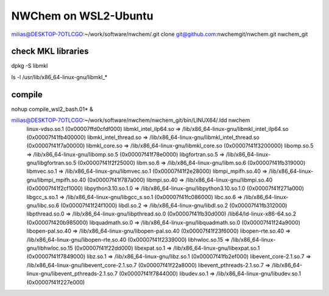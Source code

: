 =====================
NWChem on WSL2-Ubuntu
=====================

milias@DESKTOP-7OTLCGO:~/work/software/nwchem/.git clone git@github.com:nwchemgit/nwchem.git nwchem_git

check MKL libraries
~~~~~~~~~~~~~~~~~~~

dpkg -S libmkl

ls -l /usr/lib/x86_64-linux-gnu/libmkl_*


compile
~~~~~~~

nohup compile_wsl2_bash.01* & 


milias@DESKTOP-7OTLCGO:~/work/software/nwchem/nwchem_git/bin/LINUX64/.ldd nwchem
        linux-vdso.so.1 (0x00007ffd0cfdf000)
        libmkl_intel_ilp64.so => /lib/x86_64-linux-gnu/libmkl_intel_ilp64.so (0x00007f41fb400000)
        libmkl_intel_thread.so => /lib/x86_64-linux-gnu/libmkl_intel_thread.so (0x00007f41f7a00000)
        libmkl_core.so => /lib/x86_64-linux-gnu/libmkl_core.so (0x00007f41f3200000)
        libomp.so.5 => /lib/x86_64-linux-gnu/libomp.so.5 (0x00007f41f78e0000)
        libgfortran.so.5 => /lib/x86_64-linux-gnu/libgfortran.so.5 (0x00007f41f2f25000)
        libm.so.6 => /lib/x86_64-linux-gnu/libm.so.6 (0x00007f41fb319000)
        libmvec.so.1 => /lib/x86_64-linux-gnu/libmvec.so.1 (0x00007f41f2e28000)
        libmpi_mpifh.so.40 => /lib/x86_64-linux-gnu/libmpi_mpifh.so.40 (0x00007f41f787a000)
        libmpi.so.40 => /lib/x86_64-linux-gnu/libmpi.so.40 (0x00007f41f2cf1000)
        libpython3.10.so.1.0 => /lib/x86_64-linux-gnu/libpython3.10.so.1.0 (0x00007f41f271a000)
        libgcc_s.so.1 => /lib/x86_64-linux-gnu/libgcc_s.so.1 (0x00007f41fc086000)
        libc.so.6 => /lib/x86_64-linux-gnu/libc.so.6 (0x00007f41f24f1000)
        libdl.so.2 => /lib/x86_64-linux-gnu/libdl.so.2 (0x00007f41fb312000)
        libpthread.so.0 => /lib/x86_64-linux-gnu/libpthread.so.0 (0x00007f41fb30d000)
        /lib64/ld-linux-x86-64.so.2 (0x00007f420b985000)
        libquadmath.so.0 => /lib/x86_64-linux-gnu/libquadmath.so.0 (0x00007f41f24a9000)
        libopen-pal.so.40 => /lib/x86_64-linux-gnu/libopen-pal.so.40 (0x00007f41f23f6000)
        libopen-rte.so.40 => /lib/x86_64-linux-gnu/libopen-rte.so.40 (0x00007f41f2339000)
        libhwloc.so.15 => /lib/x86_64-linux-gnu/libhwloc.so.15 (0x00007f41f22dd000)
        libexpat.so.1 => /lib/x86_64-linux-gnu/libexpat.so.1 (0x00007f41f7849000)
        libz.so.1 => /lib/x86_64-linux-gnu/libz.so.1 (0x00007f41fb2ef000)
        libevent_core-2.1.so.7 => /lib/x86_64-linux-gnu/libevent_core-2.1.so.7 (0x00007f41f22a8000)
        libevent_pthreads-2.1.so.7 => /lib/x86_64-linux-gnu/libevent_pthreads-2.1.so.7 (0x00007f41f7844000)
        libudev.so.1 => /lib/x86_64-linux-gnu/libudev.so.1 (0x00007f41f227e000)





